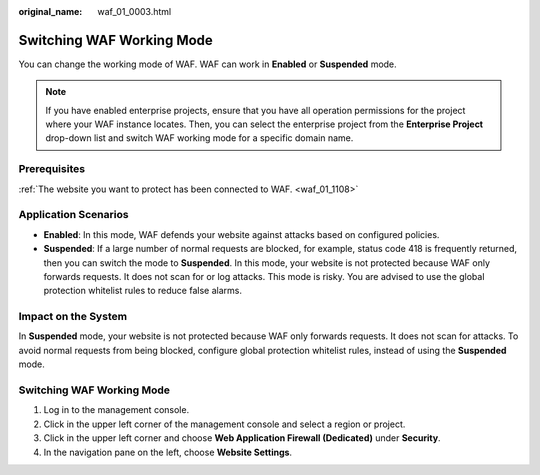 :original_name: waf_01_0003.html

.. _waf_01_0003:

Switching WAF Working Mode
==========================

You can change the working mode of WAF. WAF can work in **Enabled** or **Suspended** mode.

.. note::

   If you have enabled enterprise projects, ensure that you have all operation permissions for the project where your WAF instance locates. Then, you can select the enterprise project from the **Enterprise Project** drop-down list and switch WAF working mode for a specific domain name.

Prerequisites
-------------

:ref:`The website you want to protect has been connected to WAF. <waf_01_1108>`

Application Scenarios
---------------------

-  **Enabled**: In this mode, WAF defends your website against attacks based on configured policies.
-  **Suspended**: If a large number of normal requests are blocked, for example, status code 418 is frequently returned, then you can switch the mode to **Suspended**. In this mode, your website is not protected because WAF only forwards requests. It does not scan for or log attacks. This mode is risky. You are advised to use the global protection whitelist rules to reduce false alarms.

Impact on the System
--------------------

In **Suspended** mode, your website is not protected because WAF only forwards requests. It does not scan for attacks. To avoid normal requests from being blocked, configure global protection whitelist rules, instead of using the **Suspended** mode.


Switching WAF Working Mode
--------------------------

#. Log in to the management console.
#. Click |image1| in the upper left corner of the management console and select a region or project.
#. Click |image2| in the upper left corner and choose **Web Application Firewall (Dedicated)** under **Security**.
#. In the navigation pane on the left, choose **Website Settings**.

.. |image1| image:: /_static/images/en-us_image_0000001481372972.jpg
.. |image2| image:: /_static/images/en-us_image_0000001941947437.png
